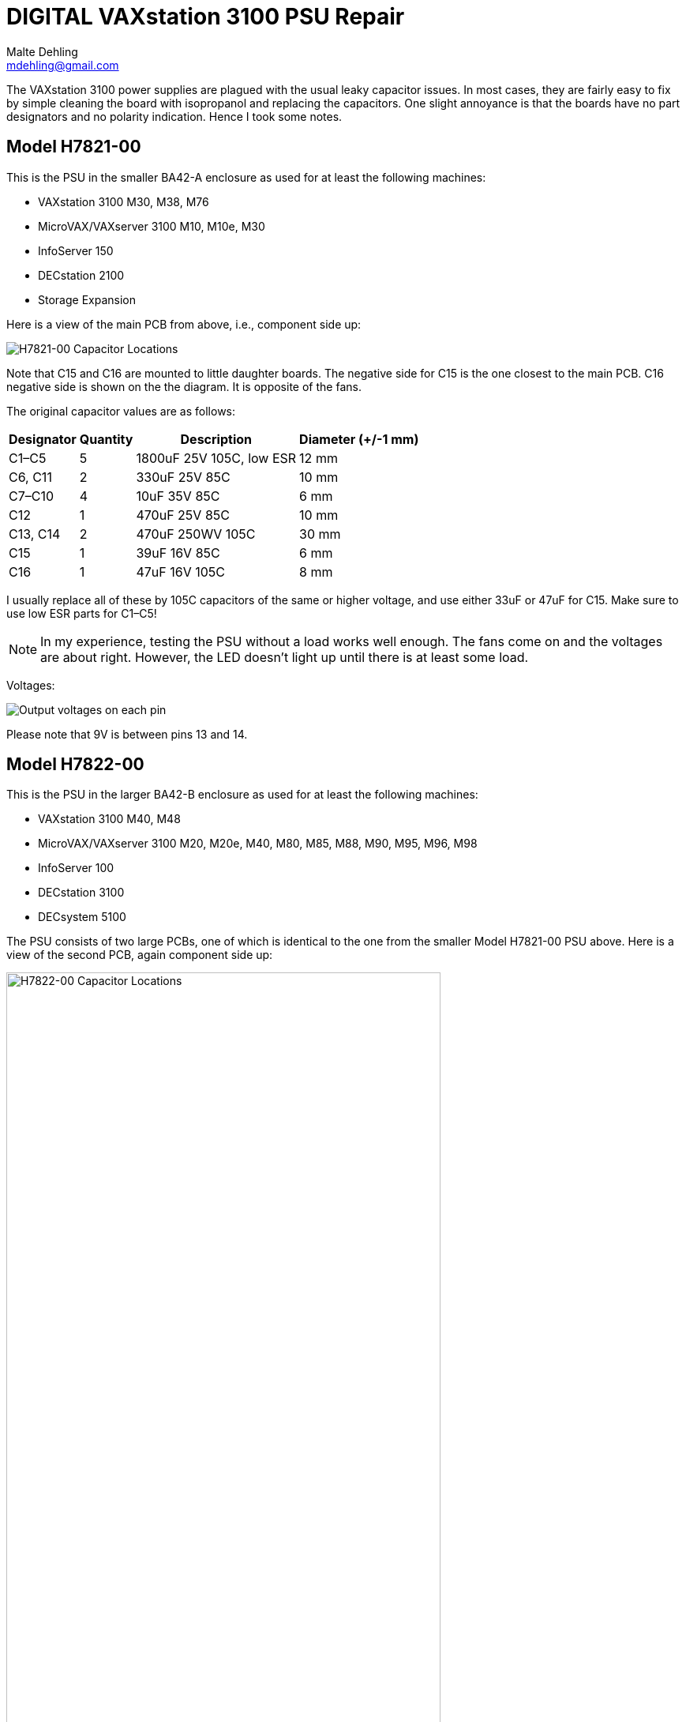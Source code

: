 # DIGITAL VAXstation 3100 PSU Repair
Malte Dehling <mdehling@gmail.com>

:imagesdir: https://raw.githubusercontent.com/toncho11/vs3100-psu-repair/main/img/


The VAXstation 3100 power supplies are plagued with the usual leaky capacitor
issues.  In most cases, they are fairly easy to fix by simple cleaning the
board with isopropanol and replacing the capacitors.  One slight annoyance is
that the boards have no part designators and no polarity indication.  Hence I
took some notes.


Model H7821-00
--------------
This is the PSU in the smaller BA42-A enclosure as used for at least the
following machines:

* VAXstation 3100 M30, M38, M76
* MicroVAX/VAXserver 3100 M10, M10e, M30
* InfoServer 150
* DECstation 2100
* Storage Expansion

Here is a view of the main PCB from above, i.e., component side up:

image::h7821-00.svg["H7821-00 Capacitor Locations"]

Note that C15 and C16 are mounted to little daughter boards.  The negative
side for C15 is the one closest to the main PCB. C16 negative side is shown on the the diagram. It is opposite of the fans.

The original capacitor values are as follows:

[%autowidth]
|===
| Designator | Quantity | Description | Diameter (+/-1 mm)

| C1–C5      | 5        | 1800uF 25V 105C, low ESR | 12 mm
| C6, C11    | 2        | 330uF 25V 85C            | 10 mm
| C7–C10     | 4        | 10uF 35V 85C             | 6 mm
| C12        | 1        | 470uF 25V 85C            | 10 mm
| C13, C14   | 2        | 470uF 250WV 105C         | 30 mm
| C15        | 1        | 39uF 16V 85C             | 6 mm
| C16        | 1        | 47uF 16V 105C            | 8 mm
|===

I usually replace all of these by 105C capacitors of the same or higher
voltage, and use either 33uF or 47uF for C15.  Make sure to use low ESR parts
for C1–C5!

NOTE: In my experience, testing the PSU without a load works well enough.  The
fans come on and the voltages are about right.  However, the LED doesn't light
up until there is at least some load.

Voltages:

image::vax_station_3100_M38_PSU_pinout.png["Output voltages on each pin"]

Please note that 9V is between pins 13 and 14.

Model H7822-00
--------------
This is the PSU in the larger BA42-B enclosure as used for at least the
following machines:

* VAXstation 3100 M40, M48
* MicroVAX/VAXserver 3100 M20, M20e, M40, M80, M85, M88, M90, M95, M96, M98
* InfoServer 100
* DECstation 3100
* DECsystem 5100

The PSU consists of two large PCBs, one of which is identical to the one from
the smaller Model H7821-00 PSU above.  Here is a view of the second PCB, again
component side up:

image::h7822-00.svg["H7822-00 Capacitor Locations",width=80%]

The original capacitor values on this board are as follows:

[%autowidth]
|===
| Designator | Quantity | Description

| C20        | 1        | 220uF 400WV 85C
| C21        | 1        | 330uF 50V 85C
| C22        | 1        | 47uF 16V 105C
| C23–C26    | 4        | 1800uF 25V 105C, low ESR
|===

Note that for a full PSU recap you will need these parts _and_ those listed
for the Model H7821-00.

Instructions on how to disassemble the H7821 by Peter Coghlan
-------------------------------------------------------------
These instructions have been successfully tested on Model H7821-00 in 2024.

* Press the four tabs on the back of the mains switch (power button) in to enable it to push through the panel it is mounted in.  Once it is free of the panel, it is easier to prise off the four spade connectors on the back of it. They may be very tight so some leverage from a screwdriver or pliers may be needed. Remember which connector goes where for putting them back on.

* Insert a large screwdriver or similar tool behind the IEC power inlet socket (power input cable) to press its tabs in, two tabs on one side, one tab on the other, to allow the socket to be eased out from the panel it is mounted in, one side at a time. If there is one tab on the top then there will be two tabs on the bottom. Do the same for the power outlet socket (power output monitor cable) if there is one.

* Take off the spade connectors used to make the live (phase) and neutral connections to the IEC socket(s), remembering where they need to go back on. You can leave the earth connector on. Take off the outside nut on the earthing stud to release the earth wire going to the PCB. Assuming it has been assembled in the right order, you can leave on the nuts which secure the earth wires going to the IEC power socket(s), leaving the socket(s) dangling on the earth wire(s).

* Next remove the eight phillips screws holding the PCB into the frame.

* Unplug the two fan connectors from the board, remembering which is which because they are separately controlled. Also unplug the green LED from the rear daughter board, noting which way around the connector goes as it is difficult to get it back on. Initially, I thought it was necessary to unclip the green LED from the panel it is mounted in but after doing a few of these PSUs, I found I could leave it in place.

* It should now be possible to tilt and swivel the PCB out of the frame. There is a little cutout in the end of the board which allow it to get past the back of the green LED but be careful not to end up breaking the leads to it. A bit of fiddling with the cable harness might be required to extract part of it from between the frame and the fans but it should not be necessary to disengage it completely from the frame in order to get at the back of the PCB.

Warning: Do not attempt to remove the fans from the frame as the rivet-like things they are secured with cannot easily be reused and if they are replaced with nuts and bolts, the may end up vibrating loose or shorting to something on the board or both.
